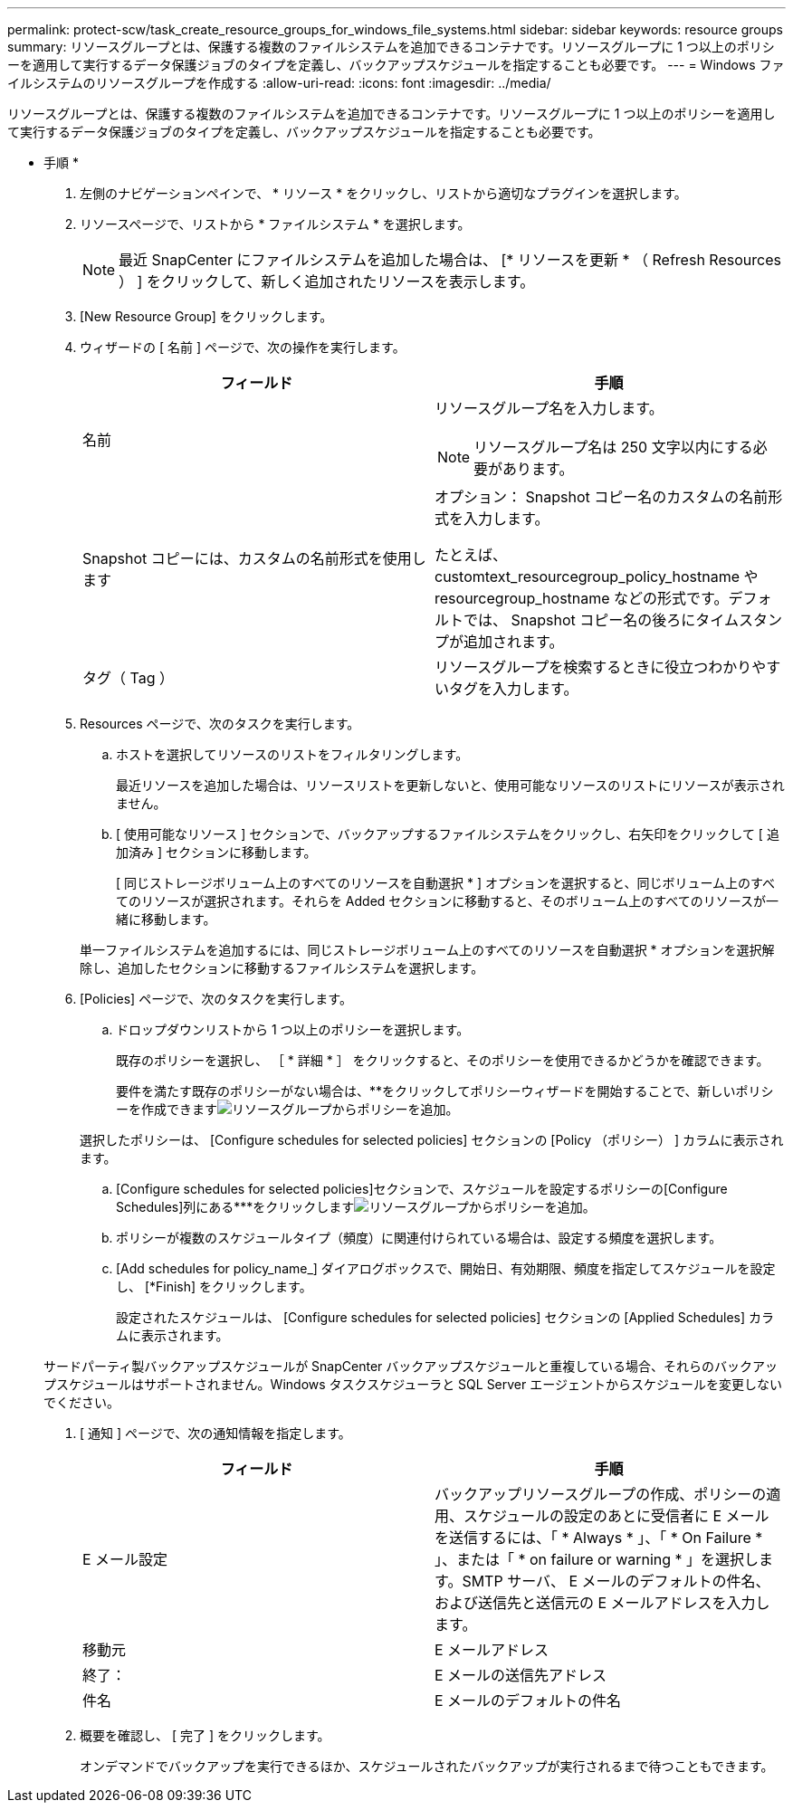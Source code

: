 ---
permalink: protect-scw/task_create_resource_groups_for_windows_file_systems.html 
sidebar: sidebar 
keywords: resource groups 
summary: リソースグループとは、保護する複数のファイルシステムを追加できるコンテナです。リソースグループに 1 つ以上のポリシーを適用して実行するデータ保護ジョブのタイプを定義し、バックアップスケジュールを指定することも必要です。 
---
= Windows ファイルシステムのリソースグループを作成する
:allow-uri-read: 
:icons: font
:imagesdir: ../media/


[role="lead"]
リソースグループとは、保護する複数のファイルシステムを追加できるコンテナです。リソースグループに 1 つ以上のポリシーを適用して実行するデータ保護ジョブのタイプを定義し、バックアップスケジュールを指定することも必要です。

* 手順 *

. 左側のナビゲーションペインで、 * リソース * をクリックし、リストから適切なプラグインを選択します。
. リソースページで、リストから * ファイルシステム * を選択します。
+

NOTE: 最近 SnapCenter にファイルシステムを追加した場合は、 [* リソースを更新 * （ Refresh Resources ） ] をクリックして、新しく追加されたリソースを表示します。

. [New Resource Group] をクリックします。
. ウィザードの [ 名前 ] ページで、次の操作を実行します。
+
|===
| フィールド | 手順 


 a| 
名前
 a| 
リソースグループ名を入力します。


NOTE: リソースグループ名は 250 文字以内にする必要があります。



 a| 
Snapshot コピーには、カスタムの名前形式を使用します
 a| 
オプション： Snapshot コピー名のカスタムの名前形式を入力します。

たとえば、 customtext_resourcegroup_policy_hostname や resourcegroup_hostname などの形式です。デフォルトでは、 Snapshot コピー名の後ろにタイムスタンプが追加されます。



 a| 
タグ（ Tag ）
 a| 
リソースグループを検索するときに役立つわかりやすいタグを入力します。

|===
. Resources ページで、次のタスクを実行します。
+
.. ホストを選択してリソースのリストをフィルタリングします。
+
最近リソースを追加した場合は、リソースリストを更新しないと、使用可能なリソースのリストにリソースが表示されません。

.. [ 使用可能なリソース ] セクションで、バックアップするファイルシステムをクリックし、右矢印をクリックして [ 追加済み ] セクションに移動します。
+
[ 同じストレージボリューム上のすべてのリソースを自動選択 * ] オプションを選択すると、同じボリューム上のすべてのリソースが選択されます。それらを Added セクションに移動すると、そのボリューム上のすべてのリソースが一緒に移動します。

+
単一ファイルシステムを追加するには、同じストレージボリューム上のすべてのリソースを自動選択 * オプションを選択解除し、追加したセクションに移動するファイルシステムを選択します。



. [Policies] ページで、次のタスクを実行します。
+
.. ドロップダウンリストから 1 つ以上のポリシーを選択します。
+
既存のポリシーを選択し、 ［ * 詳細 * ］ をクリックすると、そのポリシーを使用できるかどうかを確認できます。

+
要件を満たす既存のポリシーがない場合は、**をクリックしてポリシーウィザードを開始することで、新しいポリシーを作成できますimage:../media/add_policy_from_resourcegroup.gif["リソースグループからポリシーを追加"]。

+
選択したポリシーは、 [Configure schedules for selected policies] セクションの [Policy （ポリシー） ] カラムに表示されます。

.. [Configure schedules for selected policies]セクションで、スケジュールを設定するポリシーの[Configure Schedules]列にある***をクリックしますimage:../media/add_policy_from_resourcegroup.gif["リソースグループからポリシーを追加"]。
.. ポリシーが複数のスケジュールタイプ（頻度）に関連付けられている場合は、設定する頻度を選択します。
.. [Add schedules for policy_name_] ダイアログボックスで、開始日、有効期限、頻度を指定してスケジュールを設定し、 [*Finish] をクリックします。
+
設定されたスケジュールは、 [Configure schedules for selected policies] セクションの [Applied Schedules] カラムに表示されます。



+
サードパーティ製バックアップスケジュールが SnapCenter バックアップスケジュールと重複している場合、それらのバックアップスケジュールはサポートされません。Windows タスクスケジューラと SQL Server エージェントからスケジュールを変更しないでください。

. [ 通知 ] ページで、次の通知情報を指定します。
+
|===
| フィールド | 手順 


 a| 
E メール設定
 a| 
バックアップリソースグループの作成、ポリシーの適用、スケジュールの設定のあとに受信者に E メールを送信するには、「 * Always * 」、「 * On Failure * 」、または「 * on failure or warning * 」を選択します。SMTP サーバ、 E メールのデフォルトの件名、および送信先と送信元の E メールアドレスを入力します。



 a| 
移動元
 a| 
E メールアドレス



 a| 
終了：
 a| 
E メールの送信先アドレス



 a| 
件名
 a| 
E メールのデフォルトの件名

|===
. 概要を確認し、 [ 完了 ] をクリックします。
+
オンデマンドでバックアップを実行できるほか、スケジュールされたバックアップが実行されるまで待つこともできます。


